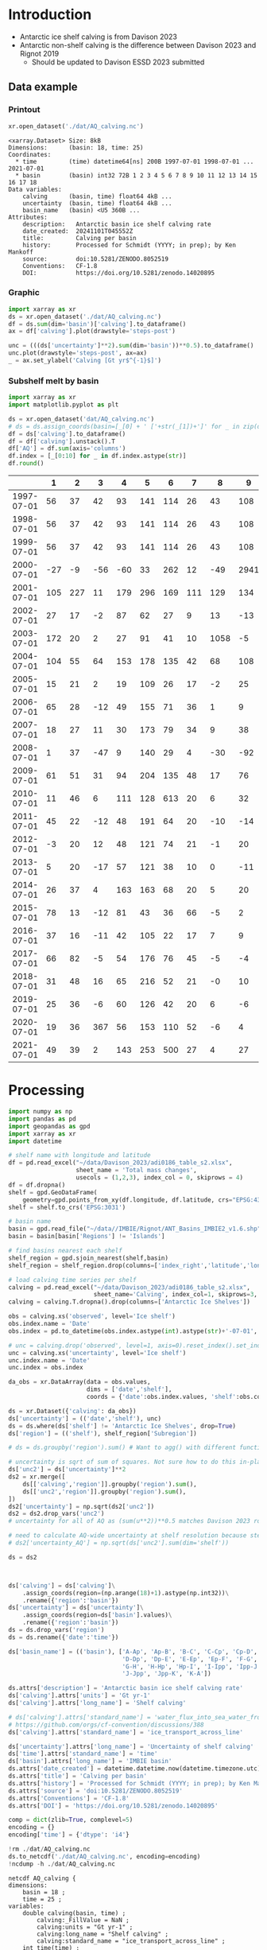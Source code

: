
#+PROPERTY: header-args:jupyter-python+ :dir (file-name-directory buffer-file-name) :session davison_2023

* Table of contents                               :toc_3:noexport:
- [[#introduction][Introduction]]
  - [[#data-example][Data example]]
    - [[#printout][Printout]]
    - [[#graphic][Graphic]]
    - [[#subshelf-melt-by-basin][Subshelf melt by basin]]
- [[#processing][Processing]]

* Introduction

+ Antarctic ice shelf calving is from Davison 2023
+ Antarctic non-shelf calving is the difference between Davison 2023 and Rignot 2019
  + Should be updated to Davison ESSD 2023 submitted 

** Data example

*** Printout

#+BEGIN_SRC jupyter-python :exports both :prologue "import xarray as xr" :display text/plain
xr.open_dataset('./dat/AQ_calving.nc')
#+END_SRC

#+RESULTS:
#+begin_example
<xarray.Dataset> Size: 8kB
Dimensions:      (basin: 18, time: 25)
Coordinates:
  ,* time         (time) datetime64[ns] 200B 1997-07-01 1998-07-01 ... 2021-07-01
  ,* basin        (basin) int32 72B 1 2 3 4 5 6 7 8 9 10 11 12 13 14 15 16 17 18
Data variables:
    calving      (basin, time) float64 4kB ...
    uncertainty  (basin, time) float64 4kB ...
    basin_name   (basin) <U5 360B ...
Attributes:
    description:   Antarctic basin ice shelf calving rate
    date_created:  20241101T045552Z
    title:         Calving per basin
    history:       Processed for Schmidt (YYYY; in prep); by Ken Mankoff
    source:        doi:10.5281/ZENODO.8052519
    Conventions:   CF-1.8
    DOI:           https://doi.org/10.5281/zenodo.14020895
#+end_example

*** Graphic

#+BEGIN_SRC jupyter-python :exports both :file ./fig/AQ_calving.png
import xarray as xr
ds = xr.open_dataset('./dat/AQ_calving.nc')
df = ds.sum(dim='basin')['calving'].to_dataframe()
ax = df['calving'].plot(drawstyle='steps-post')

unc = (((ds['uncertainty']**2).sum(dim='basin'))**0.5).to_dataframe()
unc.plot(drawstyle='steps-post', ax=ax)
_ = ax.set_ylabel('Calving [Gt yr$^{-1}$]')
#+END_SRC

#+RESULTS:
[[./fig/AQ_calving.png]]

*** Subshelf melt by basin

#+BEGIN_SRC jupyter-python :exports both
import xarray as xr
import matplotlib.pyplot as plt

ds = xr.open_dataset('dat/AQ_calving.nc')
# ds = ds.assign_coords(basin=[_[0] + ' ['+str(_[1])+']' for _ in zip(ds['basin_name'].values,ds['basin'].values)])
df = ds['calving'].to_dataframe()
df = df['calving'].unstack().T
df['AQ'] = df.sum(axis='columns')
df.index = [_[0:10] for _ in df.index.astype(str)]
df.round()
#+END_SRC

#+RESULTS:
|            |   1 |   2 |   3 |   4 |   5 |   6 |   7 |    8 |    9 |   10 |   11 |   12 |   13 |   14 |   15 |   16 |   17 |   18 |   AQ |
|------------+-----+-----+-----+-----+-----+-----+-----+------+------+------+------+------+------+------+------+------+------+------+------|
| 1997-07-01 |  56 |  37 |  42 |  93 | 141 | 114 |  26 |   43 |  108 |   83 |  200 |   37 |   48 |   45 |   10 |  139 |   93 |   48 | 1363 |
| 1998-07-01 |  56 |  37 |  42 |  93 | 141 | 114 |  26 |   43 |  108 |   83 |  200 |   37 |   48 |   45 |   10 | 1995 |   93 |   48 | 3219 |
| 1999-07-01 |  56 |  37 |  42 |  93 | 141 | 114 |  26 |   43 |  108 |   83 |  200 |   37 |   48 |   45 |   10 |  139 |   93 |   48 | 1363 |
| 2000-07-01 | -27 |  -9 | -56 | -60 |  33 | 262 |  12 |  -49 | 2941 |    3 |  127 |    4 |  214 |  211 |   62 | 2064 | -115 |  -45 | 5576 |
| 2001-07-01 | 105 | 227 |  11 | 179 | 296 | 169 | 111 |  129 |  134 |  302 |  475 |   67 |  138 |   75 |   37 |  153 |  102 |   61 | 2772 |
| 2002-07-01 |  27 |  17 |  -2 |  87 |  62 |  27 |   9 |   13 |  -13 |   34 |  230 |   21 |   43 |  436 |    1 |  -12 |    8 |   -2 |  987 |
| 2003-07-01 | 172 |  20 |   2 |  27 |  91 |  41 |  10 | 1058 |   -5 |   51 |  176 |   23 |   33 |   27 |    1 |  -14 |   10 |   -1 | 1722 |
| 2004-07-01 | 104 |  55 |  64 | 153 | 178 | 135 |  42 |   68 |  108 |  130 |  289 |   48 |   83 |   64 |   11 |   15 |   48 |   40 | 1634 |
| 2005-07-01 |  15 |  21 |   2 |  19 | 109 |  26 |  17 |   -2 |   25 |   52 |   51 |   34 |   46 |  347 |    1 |   -9 |   37 |   26 |  819 |
| 2006-07-01 |  65 |  28 | -12 |  49 | 155 |  71 |  36 |    1 |    9 |   94 |  102 |   27 |   38 |  162 |    5 |   41 |    7 |   17 |  893 |
| 2007-07-01 |  18 |  27 |  11 |  30 | 173 |  79 |  34 |    9 |   38 |   85 |  103 |   40 |   40 |   12 |    1 |  -55 |   10 |   24 |  680 |
| 2008-07-01 |   1 |  37 | -47 |   9 | 140 |  29 |   4 |  -30 |  -92 |   14 |   24 |   47 |  279 |   19 |    3 |  -27 |  -21 |  -12 |  379 |
| 2009-07-01 |  61 |  51 |  31 |  94 | 204 | 135 |  48 |   17 |   76 |  147 | 1670 |   71 |   93 |   58 |    8 |   85 |   69 |   55 | 2974 |
| 2010-07-01 |  11 |  46 |   6 | 111 | 128 | 613 |  20 |    6 |   32 |   79 |  230 |   80 |  255 |   36 |    2 |  -26 |   17 |   45 | 1692 |
| 2011-07-01 |  45 |  22 | -12 |  48 | 191 |  64 |  20 |  -10 |  -14 |   76 |   92 |   64 |   71 |   11 |    3 |  -24 |   -0 |   25 |  672 |
| 2012-07-01 |  -3 |  20 |  12 |  48 | 121 |  74 |  21 |   -1 |   20 |   97 |  180 |   39 |   54 |    3 |    4 |  -23 |   14 |   10 |  690 |
| 2013-07-01 |   5 |  20 | -17 |  57 | 121 |  38 |  10 |    0 |  -11 |   34 |  698 |   61 |   67 |   -4 |    3 |  -14 |    4 |    5 | 1076 |
| 2014-07-01 |  26 |  37 |   4 | 163 | 163 |  68 |  20 |    5 |   20 |   67 |  488 |   93 |   80 |   52 |   13 |   14 |   33 |   26 | 1374 |
| 2015-07-01 |  78 |  13 | -12 |  81 |  43 |  36 |  66 |   -5 |    2 |  148 |  220 |   70 |  107 |   13 |    3 |    5 |   -3 |   57 |  921 |
| 2016-07-01 |  37 |  16 | -11 |  42 | 105 |  22 |  17 |    7 |    9 |   50 |  302 |   34 |   49 |   14 |   -1 |   26 |    9 |   25 |  751 |
| 2017-07-01 |  66 |  82 |  -5 |  54 | 176 |  76 |  45 |   -5 |   -4 |  152 |  307 |   34 |   49 |   14 |    3 |    9 |    4 |   22 | 1079 |
| 2018-07-01 |  31 |  48 |  16 |  65 | 216 |  52 |  21 |   -0 |   10 |  107 |  207 |   35 |   50 | 1325 |    3 |   11 |    2 |   20 | 2218 |
| 2019-07-01 |  25 |  36 |  -6 |  60 | 126 |  42 |  20 |    6 |   -6 |   89 |  361 |   36 |   43 |   32 |    4 |    6 |    7 |   21 |  901 |
| 2020-07-01 |  19 |  36 | 367 |  56 | 153 | 110 |  52 |   -6 |    4 |  116 |  210 |   28 |   43 |   49 |    4 |   -1 |   -2 |   15 | 1254 |
| 2021-07-01 |  49 |  39 |   2 | 143 | 253 | 500 |  27 |    4 |   27 |  127 |  292 |   31 |   66 |   23 |  109 | 1019 |    7 |  176 | 2895 |

* Processing

#+begin_src jupyter-python :exports both
import numpy as np
import pandas as pd
import geopandas as gpd
import xarray as xr
import datetime

# shelf name with longitude and latitude
df = pd.read_excel("~/data/Davison_2023/adi0186_table_s2.xlsx",
                   sheet_name = 'Total mass changes',
                   usecols = (1,2,3), index_col = 0, skiprows = 4)
df = df.dropna()
shelf = gpd.GeoDataFrame(
    geometry=gpd.points_from_xy(df.longitude, df.latitude, crs="EPSG:4326"), data=df)
shelf = shelf.to_crs('EPSG:3031')

# basin name
basin = gpd.read_file("~/data//IMBIE/Rignot/ANT_Basins_IMBIE2_v1.6.shp")
basin = basin[basin['Regions'] != 'Islands']

# find basins nearest each shelf
shelf_region = gpd.sjoin_nearest(shelf,basin)
shelf_region = shelf_region.drop(columns=['index_right','latitude','longitude','Regions'])

# load calving time series per shelf
calving = pd.read_excel("~/data/Davison_2023/adi0186_table_s2.xlsx",
                        sheet_name='Calving', index_col=1, skiprows=3, header=(0,1))
calving = calving.T.dropna().drop(columns=['Antarctic Ice Shelves'])

obs = calving.xs('observed', level='Ice shelf')
obs.index.name = 'Date'
obs.index = pd.to_datetime(obs.index.astype(int).astype(str)+'-07-01', format="%Y-%m-%d")

# unc = calving.drop('observed', level=1, axis=0).reset_index().set_index('level_0').drop(columns=['Ice shelf'])
unc = calving.xs('uncertainty', level='Ice shelf')
unc.index.name = 'Date'
unc.index = obs.index

da_obs = xr.DataArray(data = obs.values,
                      dims = ['date','shelf'],
                      coords = {'date':obs.index.values, 'shelf':obs.columns})

ds = xr.Dataset({'calving': da_obs})
ds['uncertainty'] = (('date','shelf'), unc)
ds = ds.where(ds['shelf'] != 'Antarctic Ice Shelves', drop=True)
ds['region'] = (('shelf'), shelf_region['Subregion'])

# ds = ds.groupby('region').sum() # Want to agg() with different functions per column...

# uncertainty is sqrt of sum of squares. Not sure how to do this in-place in Xarray.
ds['unc2'] = ds['uncertainty']**2
ds2 = xr.merge([
    ds[['calving','region']].groupby('region').sum(),
    ds[['unc2','region']].groupby('region').sum(),
])
ds2['uncertainty'] = np.sqrt(ds2['unc2'])
ds2 = ds2.drop_vars('unc2')
# uncertainty for all of AQ as (sum(u**2))**0.5 matches Davison 2023 row 168 "Antarctic Ice Shelves"

# need to calculate AQ-wide uncertainty at shelf resolution because step-aggregating is not commutative
# ds2['uncertainty_AQ'] = np.sqrt(ds['unc2'].sum(dim='shelf'))

ds = ds2



ds['calving'] = ds['calving']\
    .assign_coords(region=(np.arange(18)+1).astype(np.int32))\
    .rename({'region':'basin'})
ds['uncertainty'] = ds['uncertainty']\
    .assign_coords(region=ds['basin'].values)\
    .rename({'region':'basin'})
ds = ds.drop_vars('region')
ds = ds.rename({'date':'time'})

ds['basin_name'] = (('basin'), ['A-Ap', 'Ap-B', 'B-C', 'C-Cp', 'Cp-D',
                                'D-Dp', 'Dp-E', 'E-Ep', 'Ep-F', 'F-G',
                                'G-H', 'H-Hp', 'Hp-I', 'I-Ipp', 'Ipp-J',
                                'J-Jpp', 'Jpp-K', 'K-A'])

ds.attrs['description'] = 'Antarctic basin ice shelf calving rate'
ds['calving'].attrs['units'] = 'Gt yr-1'
ds['calving'].attrs['long_name'] = 'Shelf calving'

# ds['calving'].attrs['standard_name'] = 'water_flux_into_sea_water_from_land_ice'
# https://github.com/orgs/cf-convention/discussions/388
ds['calving'].attrs['standard_name'] = 'ice_transport_across_line'

ds['uncertainty'].attrs['long_name'] = 'Uncertainty of shelf calving'
ds['time'].attrs['standard_name'] = 'time'
ds['basin'].attrs['long_name'] = 'IMBIE basin'
ds.attrs['date_created'] = datetime.datetime.now(datetime.timezone.utc).strftime("%Y%m%dT%H%M%SZ")
ds.attrs['title'] = 'Calving per basin'
ds.attrs['history'] = 'Processed for Schmidt (YYYY; in prep); by Ken Mankoff'
ds.attrs['source'] = 'doi:10.5281/ZENODO.8052519'
ds.attrs['Conventions'] = 'CF-1.8'
ds.attrs['DOI'] = 'https://doi.org/10.5281/zenodo.14020895'

comp = dict(zlib=True, complevel=5)
encoding = {}
encoding['time'] = {'dtype': 'i4'}

!rm ./dat/AQ_calving.nc
ds.to_netcdf('./dat/AQ_calving.nc', encoding=encoding)
!ncdump -h ./dat/AQ_calving.nc
#+end_src

#+RESULTS:
#+begin_example
netcdf AQ_calving {
dimensions:
	basin = 18 ;
	time = 25 ;
variables:
	double calving(basin, time) ;
		calving:_FillValue = NaN ;
		calving:units = "Gt yr-1" ;
		calving:long_name = "Shelf calving" ;
		calving:standard_name = "ice_transport_across_line" ;
	int time(time) ;
		time:standard_name = "time" ;
		time:units = "days since 1997-07-01 00:00:00" ;
		time:calendar = "proleptic_gregorian" ;
	double uncertainty(basin, time) ;
		uncertainty:_FillValue = NaN ;
		uncertainty:long_name = "Uncertainty of shelf calving" ;
	int basin(basin) ;
		basin:long_name = "IMBIE basin" ;
	string basin_name(basin) ;

// global attributes:
		:description = "Antarctic basin ice shelf calving rate" ;
		:date_created = "20241101T045552Z" ;
		:title = "Calving per basin" ;
		:history = "Processed for Schmidt (YYYY; in prep); by Ken Mankoff" ;
		:source = "doi:10.5281/ZENODO.8052519" ;
		:Conventions = "CF-1.8" ;
		:DOI = "https://doi.org/10.5281/zenodo.14020895" ;
}
#+end_example


